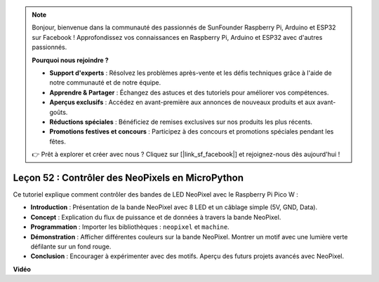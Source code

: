 .. note::

    Bonjour, bienvenue dans la communauté des passionnés de SunFounder Raspberry Pi, Arduino et ESP32 sur Facebook ! Approfondissez vos connaissances en Raspberry Pi, Arduino et ESP32 avec d'autres passionnés.

    **Pourquoi nous rejoindre ?**

    - **Support d'experts** : Résolvez les problèmes après-vente et les défis techniques grâce à l'aide de notre communauté et de notre équipe.
    - **Apprendre & Partager** : Échangez des astuces et des tutoriels pour améliorer vos compétences.
    - **Aperçus exclusifs** : Accédez en avant-première aux annonces de nouveaux produits et aux avant-goûts.
    - **Réductions spéciales** : Bénéficiez de remises exclusives sur nos produits les plus récents.
    - **Promotions festives et concours** : Participez à des concours et promotions spéciales pendant les fêtes.

    👉 Prêt à explorer et créer avec nous ? Cliquez sur [|link_sf_facebook|] et rejoignez-nous dès aujourd'hui !

Leçon 52 : Contrôler des NeoPixels en MicroPython
=============================================================================

Ce tutoriel explique comment contrôler des bandes de LED NeoPixel avec le Raspberry Pi Pico W :

* **Introduction** : Présentation de la bande NeoPixel avec 8 LED et un câblage simple (5V, GND, Data).
* **Concept** : Explication du flux de puissance et de données à travers la bande NeoPixel.
* **Programmation** : Importer les bibliothèques : ``neopixel`` et ``machine``.
* **Démonstration** : Afficher différentes couleurs sur la bande NeoPixel. Montrer un motif avec une lumière verte défilante sur un fond rouge.
* **Conclusion** : Encourager à expérimenter avec des motifs. Aperçu des futurs projets avancés avec NeoPixel.

**Vidéo**

.. raw:: html

    <iframe width="700" height="500" src="https://www.youtube.com/embed/v-_LHl6BYRs?si=rwqWvrurngLxRG36" title="YouTube video player" frameborder="0" allow="accelerometer; autoplay; clipboard-write; encrypted-media; gyroscope; picture-in-picture; web-share" allowfullscreen></iframe>
